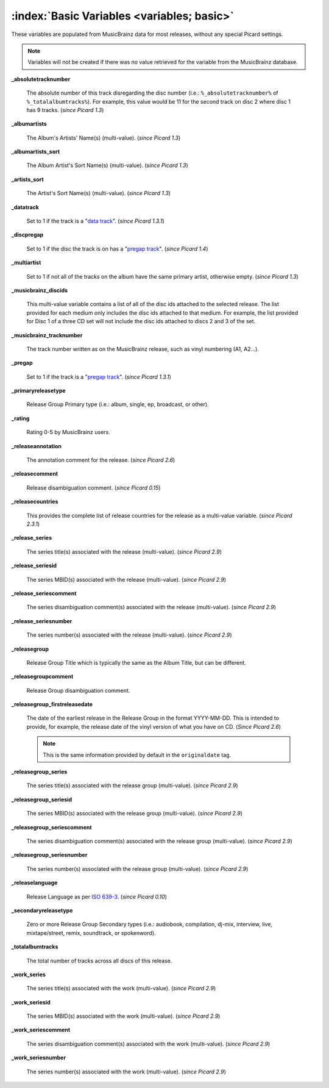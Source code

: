 .. MusicBrainz Picard Documentation Project

.. TODO: Expand definitions

.. TODO: Note which tags are not provided by Picard

:index:`Basic Variables <variables; basic>`
============================================

These variables are populated from MusicBrainz data for most releases, without any special Picard settings.

.. note::

   Variables will not be created if there was no value retrieved for the variable from the MusicBrainz database.

**_absolutetracknumber**

    The absolute number of this track disregarding the disc number (i.e.: ``%_absolutetracknumber%`` of ``%_totalalbumtracks%``).
    For example, this value would be 11 for the second track on disc 2 where disc 1 has 9 tracks. (*since Picard 1.3*)

**_albumartists**

    The Album's Artists' Name(s) (multi-value). (*since Picard 1.3*)

**_albumartists_sort**

    The Album Artist's Sort Name(s) (multi-value). (*since Picard 1.3*)

**_artists_sort**

    The Artist's Sort Name(s) (multi-value). (*since Picard 1.3*)

**_datatrack**

   Set to 1 if the track is a "`data track <https://wiki.musicbrainz.org/Style/Unknown_and_untitled/Special_purpose_track_title#Data_tracks>`_". (*since Picard 1.3.1*)

**_discpregap**

   Set to 1 if the disc the track is on has a "`pregap track <https://musicbrainz.org/doc/Terminology#hidden_track>`_". (*since Picard 1.4*)

**_multiartist**

    Set to 1 if not all of the tracks on the album have the same primary artist, otherwise empty. (*since Picard 1.3*)

**_musicbrainz_discids**

    This multi-value variable contains a list of all of the disc ids attached to the selected release.  The list provided for each medium only includes
    the disc ids attached to that medium. For example, the list provided for Disc 1 of a three CD set will not include the disc ids attached to discs 2
    and 3 of the set.

**_musicbrainz_tracknumber**

    The track number written as on the MusicBrainz release, such as vinyl numbering (A1, A2...).

**_pregap**

   Set to 1 if the track is a "`pregap track <https://musicbrainz.org/doc/Terminology#hidden_track>`_". (*since Picard 1.3.1*)

.. _ref_primaryreleasetype:

**_primaryreleasetype**

    Release Group Primary type (i.e.: album, single, ep, broadcast, or other).

**_rating**

    Rating 0-5 by MusicBrainz users.

**_releaseannotation**

   The annotation comment for the release. (*since Picard 2.6*)

**_releasecomment**

    Release disambiguation comment. (*since Picard 0.15*)

**_releasecountries**

    This provides the complete list of release countries for the release as a multi-value variable. (*since Picard 2.3.1*)

**_release_series**

   The series title(s) associated with the release (multi-value). (*since Picard 2.9*)

**_release_seriesid**

   The series MBID(s) associated with the release (multi-value). (*since Picard 2.9*)

**_release_seriescomment**

   The series disambiguation comment(s) associated with the release (multi-value). (*since Picard 2.9*)

**_release_seriesnumber**

   The series number(s) associated with the release (multi-value). (*since Picard 2.9*)

**_releasegroup**

    Release Group Title which is typically the same as the Album Title, but can be different.

**_releasegroupcomment**

    Release Group disambiguation comment.

**_releasegroup_firstreleasedate**

   The date of the earliest release in the Release Group in the format YYYY-MM-DD. This is intended to provide, for example, the release date of the vinyl version of what you have on CD. (*Since Picard 2.6*)

   .. note::

      This is the same information provided by default in the ``originaldate`` tag.

**_releasegroup_series**

   The series title(s) associated with the release group (multi-value). (*since Picard 2.9*)

**_releasegroup_seriesid**

   The series MBID(s) associated with the release group (multi-value). (*since Picard 2.9*)

**_releasegroup_seriescomment**

   The series disambiguation comment(s) associated with the release group (multi-value). (*since Picard 2.9*)

**_releasegroup_seriesnumber**

   The series number(s) associated with the release group (multi-value). (*since Picard 2.9*)

**_releaselanguage**

    Release Language as per `ISO 639-3 <https://en.wikipedia.org/wiki/ISO_639-3>`_. (*since Picard 0.10*)

.. _ref_secondaryreleasetype:

**_secondaryreleasetype**

    Zero or more Release Group Secondary types (i.e.: audiobook, compilation, dj-mix, interview, live, mixtape/street, remix, soundtrack, or spokenword).

**_totalalbumtracks**

    The total number of tracks across all discs of this release.

**_work_series**

   The series title(s) associated with the work (multi-value). (*since Picard 2.9*)

**_work_seriesid**

   The series MBID(s) associated with the work (multi-value). (*since Picard 2.9*)

**_work_seriescomment**

   The series disambiguation comment(s) associated with the work (multi-value). (*since Picard 2.9*)

**_work_seriesnumber**

   The series number(s) associated with the work (multi-value). (*since Picard 2.9*)
